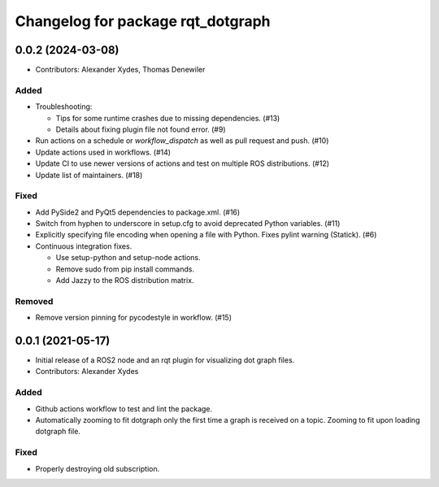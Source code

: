 ^^^^^^^^^^^^^^^^^^^^^^^^^^^^^^^^^^
Changelog for package rqt_dotgraph
^^^^^^^^^^^^^^^^^^^^^^^^^^^^^^^^^^

0.0.2 (2024-03-08)
==================
* Contributors: Alexander Xydes, Thomas Denewiler

Added
-----
* Troubleshooting:

  - Tips for some runtime crashes due to missing dependencies. (#13)
  - Details about fixing plugin file not found error. (#9)
* Run actions on a schedule or `workflow_dispatch` as well as pull request and push. (#10)
* Update actions used in workflows. (#14)
* Update CI to use newer versions of actions and test on multiple ROS distributions. (#12)
* Update list of maintainers. (#18)

Fixed
-----
* Add PySide2 and PyQt5 dependencies to package.xml. (#16)
* Switch from hyphen to underscore in setup.cfg to avoid deprecated Python variables. (#11)
* Explicitly specifying file encoding when opening a file with Python. Fixes pylint warning (Statick). (#6)
* Continuous integration fixes.

  - Use setup-python and setup-node actions.
  - Remove sudo from pip install commands.
  - Add Jazzy to the ROS distribution matrix.

Removed
-------
* Remove version pinning for pycodestyle in workflow. (#15)

0.0.1 (2021-05-17)
==================
* Initial release of a ROS2 node and an rqt plugin for visualizing dot graph files.
* Contributors: Alexander Xydes

Added
-----
* Github actions workflow to test and lint the package.
* Automatically zooming to fit dotgraph only the first time a graph is received on a topic.
  Zooming to fit upon loading dotgraph file.

Fixed
-----
* Properly destroying old subscription.
